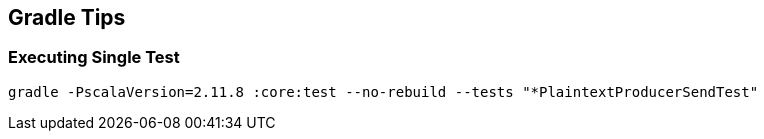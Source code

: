 == Gradle Tips

=== Executing Single Test

```
gradle -PscalaVersion=2.11.8 :core:test --no-rebuild --tests "*PlaintextProducerSendTest"
```
